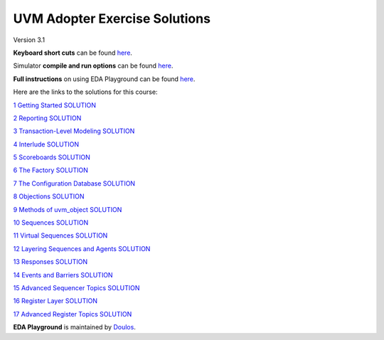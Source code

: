 ##############################
UVM Adopter Exercise Solutions
##############################

Version 3.1

**Keyboard short cuts** can be found `here <http://eda-playground.readthedocs.org/en/latest/edaplayground_shortcuts.html>`_.

Simulator **compile and run options** can be found `here <http://eda-playground.readthedocs.org/en/latest/compile_run_options.html>`_.

**Full instructions** on using EDA Playground can be found `here <http://eda-playground.readthedocs.org/en/latest/>`_.


Here are the links to the solutions for this course:

`1 Getting Started SOLUTION <https://courses.edaplayground.com/x/UYMw>`_

`2 Reporting SOLUTION <https://courses.edaplayground.com/x/U7jR>`_

`3 Transaction-Level Modeling SOLUTION <https://courses.edaplayground.com/x/KSJD>`_

`4 Interlude SOLUTION <https://courses.edaplayground.com/x/KSKy>`_

`5 Scoreboards SOLUTION <https://courses.edaplayground.com/x/FBHg>`_

`6 The Factory SOLUTION <https://courses.edaplayground.com/x/npuJ>`_

`7 The Configuration Database SOLUTION <https://courses.edaplayground.com/x/cXb_>`_

`8 Objections SOLUTION <https://courses.edaplayground.com/x/vc8E>`_

`9 Methods of uvm_object SOLUTION <https://courses.edaplayground.com/x/LWVH>`_

`10 Sequences SOLUTION <https://courses.edaplayground.com/x/PECw>`_

`11 Virtual Sequences SOLUTION <https://courses.edaplayground.com/x/ZPnm>`_

`12 Layering Sequences and Agents SOLUTION <https://courses.edaplayground.com/x/wnHf>`_

`13 Responses SOLUTION <https://courses.edaplayground.com/x/LESu>`_

`14 Events and Barriers SOLUTION <https://courses.edaplayground.com/x/DVnY>`_

`15 Advanced Sequencer Topics SOLUTION <https://courses.edaplayground.com/x/bA2R>`_

`16 Register Layer SOLUTION <https://courses.edaplayground.com/x/auYs>`_

`17 Advanced Register Topics SOLUTION <https://courses.edaplayground.com/x/K6Ud>`_


**EDA Playground** is maintained by `Doulos <http://www.doulos.com>`_.

